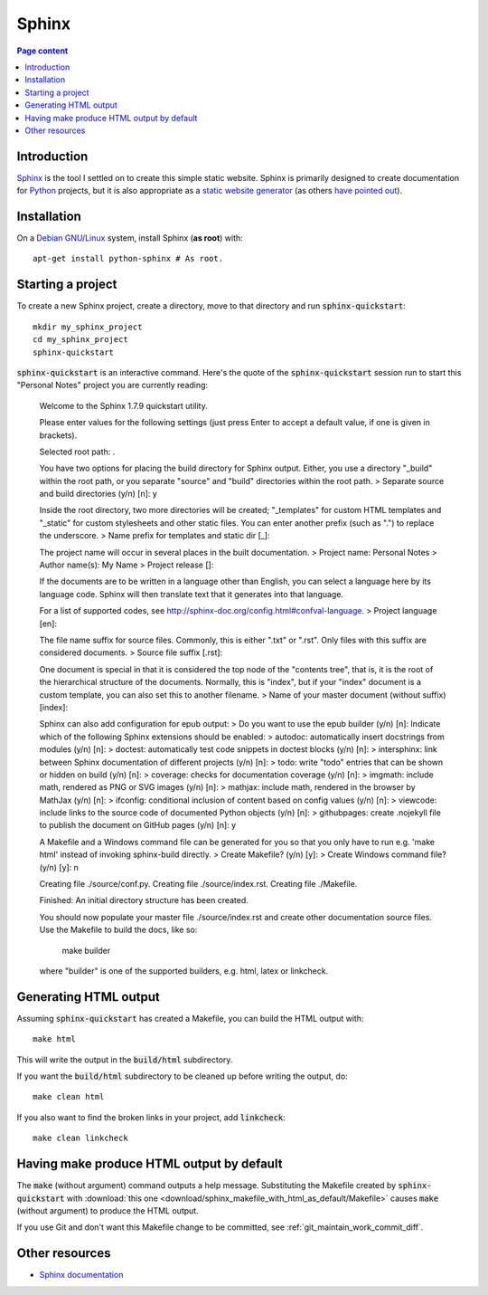Sphinx
======

.. contents:: Page content
  :local:
  :backlinks: entry

.. highlight:: shell


Introduction
------------

`Sphinx <http://www.sphinx-doc.org/en/master>`_ is the tool I settled on to
create this simple static website. Sphinx is primarily designed to create
documentation for `Python
<https://en.wikipedia.org/wiki/Python_(programming_language)>`_ projects, but
it is also appropriate as a `static website generator
<https://www.fullstackpython.com/static-site-generator.html>`_ (as others `have
<https://nudgedelastic.band/2017/07/why-use-restructuredtext-and-sphinx-static-site-generator-for-maintaining-teaching-materials/>`_
`pointed <http://echorand.me/site/notes/articles/sphinx/static_html.html>`_
`out <http://www.numericalexpert.com/blog/sphinx2website/>`_).


Installation
------------

.. index::
  pair: Sphinx; installation

On a `Debian GNU/Linux <https://www.debian.org>`_ system, install Sphinx (**as
root**) with::

  apt-get install python-sphinx # As root.


Starting a project
------------------

.. index::
  pair: Sphinx; sphinx-quickstart

To create a new Sphinx project, create a directory, move to that directory and
run :code:`sphinx-quickstart`::

  mkdir my_sphinx_project
  cd my_sphinx_project
  sphinx-quickstart

:code:`sphinx-quickstart` is an interactive command. Here's the quote of the
:code:`sphinx-quickstart` session run to start this "Personal Notes" project
you are currently reading:

  Welcome to the Sphinx 1.7.9 quickstart utility.

  Please enter values for the following settings (just press Enter to
  accept a default value, if one is given in brackets).

  Selected root path: .

  You have two options for placing the build directory for Sphinx output.
  Either, you use a directory "_build" within the root path, or you separate
  "source" and "build" directories within the root path.
  > Separate source and build directories (y/n) [n]: y

  Inside the root directory, two more directories will be created; "_templates"
  for custom HTML templates and "_static" for custom stylesheets and other static
  files. You can enter another prefix (such as ".") to replace the underscore.
  > Name prefix for templates and static dir [_]: 

  The project name will occur in several places in the built documentation.
  > Project name: Personal Notes
  > Author name(s): My Name
  > Project release []: 

  If the documents are to be written in a language other than English,
  you can select a language here by its language code. Sphinx will then
  translate text that it generates into that language.

  For a list of supported codes, see
  http://sphinx-doc.org/config.html#confval-language.
  > Project language [en]: 

  The file name suffix for source files. Commonly, this is either ".txt"
  or ".rst".  Only files with this suffix are considered documents.
  > Source file suffix [.rst]: 

  One document is special in that it is considered the top node of the
  "contents tree", that is, it is the root of the hierarchical structure
  of the documents. Normally, this is "index", but if your "index"
  document is a custom template, you can also set this to another filename.
  > Name of your master document (without suffix) [index]: 

  Sphinx can also add configuration for epub output:
  > Do you want to use the epub builder (y/n) [n]: 
  Indicate which of the following Sphinx extensions should be enabled:
  > autodoc: automatically insert docstrings from modules (y/n) [n]: 
  > doctest: automatically test code snippets in doctest blocks (y/n) [n]: 
  > intersphinx: link between Sphinx documentation of different projects (y/n) [n]: 
  > todo: write "todo" entries that can be shown or hidden on build (y/n) [n]: 
  > coverage: checks for documentation coverage (y/n) [n]: 
  > imgmath: include math, rendered as PNG or SVG images (y/n) [n]: 
  > mathjax: include math, rendered in the browser by MathJax (y/n) [n]: 
  > ifconfig: conditional inclusion of content based on config values (y/n) [n]: 
  > viewcode: include links to the source code of documented Python objects (y/n) [n]: 
  > githubpages: create .nojekyll file to publish the document on GitHub pages (y/n) [n]: y

  A Makefile and a Windows command file can be generated for you so that you
  only have to run e.g. 'make html' instead of invoking sphinx-build
  directly.
  > Create Makefile? (y/n) [y]: 
  > Create Windows command file? (y/n) [y]: n

  Creating file ./source/conf.py.
  Creating file ./source/index.rst.
  Creating file ./Makefile.

  Finished: An initial directory structure has been created.

  You should now populate your master file ./source/index.rst and create other documentation
  source files. Use the Makefile to build the docs, like so:
     make builder
  where "builder" is one of the supported builders, e.g. html, latex or linkcheck.

Generating HTML output
----------------------

.. index::
  triple: Sphinx; build; HTML output
  pair: Sphinx; clean
  pair: Sphinx; linkcheck

Assuming :code:`sphinx-quickstart` has created a Makefile,  you can build the
HTML output with::

  make html

This will write the output in the :code:`build/html` subdirectory.

If you want the :code:`build/html` subdirectory to be cleaned up before writing
the output, do::

  make clean html

If you also want to find the broken links in your project, add
:code:`linkcheck`::

  make clean linkcheck


Having make produce HTML output by default
------------------------------------------

.. index::
  triple: Sphinx; Makefile; default target

The :code:`make` (without argument) command outputs a help message.
Substituting the Makefile created by :code:`sphinx-quickstart` with
:download:`this one <download/sphinx_makefile_with_html_as_default/Makefile>`
causes :code:`make` (without argument) to produce the HTML output.

If you use Git and don't want this Makefile change to be committed, see
:ref:`git_maintain_work_commit_diff`.


Other resources
---------------

* `Sphinx documentation <http://www.sphinx-doc.org/en/master>`_
